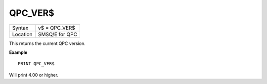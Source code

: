 ..  _qpc-ver-dlr:

QPC\_VER$
=========

+----------+-------------------------------------------------------------------+
| Syntax   | v$ = QPC\_VER$                                                    |
+----------+-------------------------------------------------------------------+
| Location | SMSQ/E for QPC                                                    |
+----------+-------------------------------------------------------------------+

This returns the current QPC version.

**Example**

::

    PRINT QPC_VER$

Will print 4.00 or higher.

